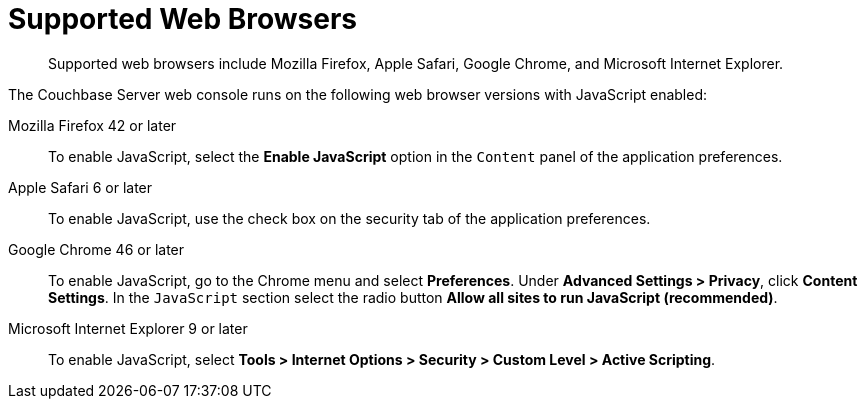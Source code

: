 [#topic765]
= Supported Web Browsers

[abstract]
Supported web browsers include Mozilla Firefox, Apple Safari, Google Chrome, and Microsoft Internet Explorer.

The Couchbase Server web console runs on the following web browser versions with JavaScript enabled:

Mozilla Firefox 42 or later:: To enable JavaScript, select the [.uicontrol]*Enable JavaScript* option in the `Content` panel of the application preferences.

Apple Safari 6 or later:: To enable JavaScript, use the check box on the security tab of the application preferences.

Google Chrome 46 or later::
To enable JavaScript, go to the Chrome menu and select [.uicontrol]*Preferences*.
Under *Advanced Settings > Privacy*, click [.uicontrol]*Content Settings*.
In the `JavaScript` section select the radio button [.uicontrol]*Allow all sites to run JavaScript (recommended)*.

Microsoft Internet Explorer 9 or later:: To enable JavaScript, select *Tools > Internet Options > Security > Custom Level > Active Scripting*.

